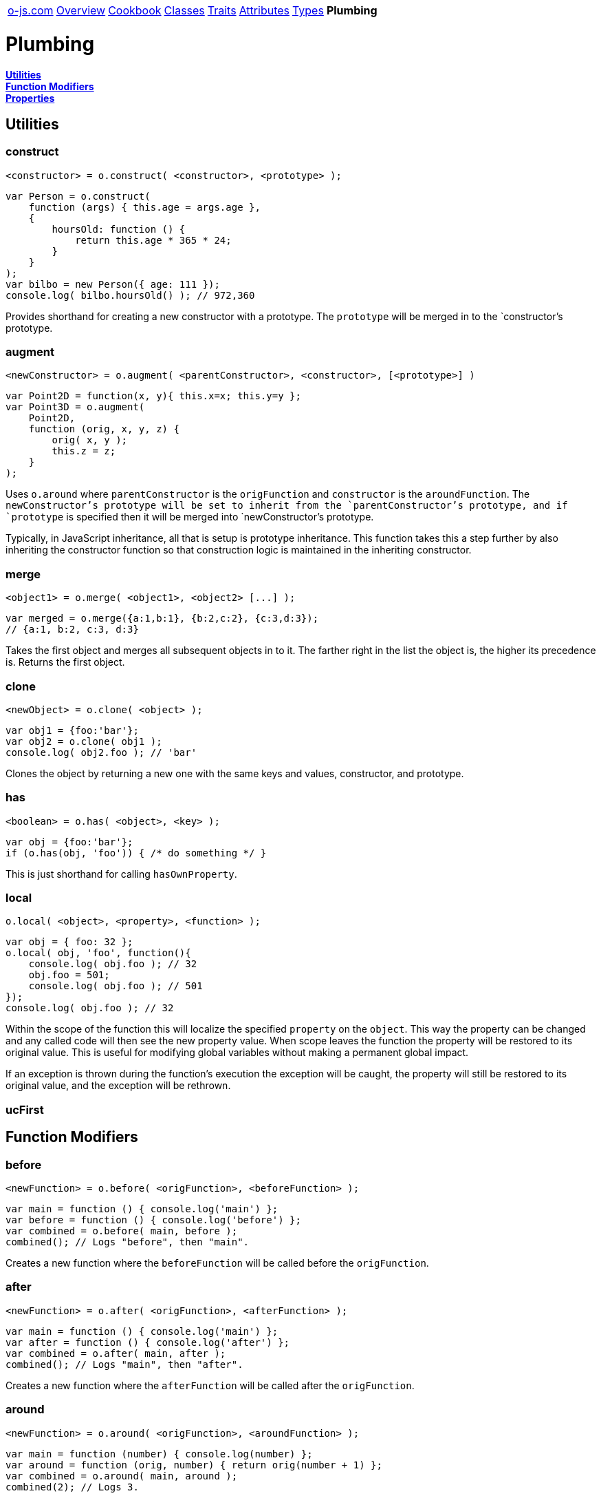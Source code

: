 ++++
<table><tr>
<td><a href="https://o-js.com">o-js.com</a></td>
<td><a href="Overview.adoc">Overview</a></td>
<td><a href="Cookbook.adoc">Cookbook</a></td>
<td><a href="Classes.adoc">Classes</a></td>
<td><a href="Traits.adoc">Traits</a></td>
<td><a href="Attributes.adoc">Attributes</a></td>
<td><a href="Types.adoc">Types</a></td>
<td><strong>Plumbing</strong></td>
</tr></table>
++++

= Plumbing

*link:#utilities[Utilities]* +
*link:#function-modifiers[Function Modifiers]* +
*link:#properties[Properties]*

== Utilities

=== construct

    <constructor> = o.construct( <constructor>, <prototype> );

```js
var Person = o.construct(
    function (args) { this.age = args.age },
    {
        hoursOld: function () {
            return this.age * 365 * 24;
        }
    }
);
var bilbo = new Person({ age: 111 });
console.log( bilbo.hoursOld() ); // 972,360
```

Provides shorthand for creating a new constructor with a prototype.  The `prototype` will
be merged in to the `constructor`'s prototype.

=== augment

    <newConstructor> = o.augment( <parentConstructor>, <constructor>, [<prototype>] )

```js
var Point2D = function(x, y){ this.x=x; this.y=y };
var Point3D = o.augment(
    Point2D,
    function (orig, x, y, z) {
        orig( x, y );
        this.z = z;
    }
);
```

Uses `o.around` where `parentConstructor` is the `origFunction` and `constructor` is
the `aroundFunction`.  The `newConstructor`'s prototype will be set to inherit from
the `parentConstructor`'s prototype, and if `prototype` is specified then it will be
merged into `newConstructor`'s prototype.

Typically, in JavaScript inheritance, all that is setup is prototype inheritance.  This
function takes this a step further by also inheriting the constructor function so that
construction logic is maintained in the inheriting constructor.

=== merge

    <object1> = o.merge( <object1>, <object2> [...] );

```js
var merged = o.merge({a:1,b:1}, {b:2,c:2}, {c:3,d:3});
// {a:1, b:2, c:3, d:3}
```

Takes the first object and merges all subsequent objects in to it.  The farther right in
the list the object is, the higher its precedence is.  Returns the first object.

=== clone

    <newObject> = o.clone( <object> );

```js
var obj1 = {foo:'bar'};
var obj2 = o.clone( obj1 );
console.log( obj2.foo ); // 'bar'
```

Clones the object by returning a new one with the same keys and values, constructor,
and prototype.

=== has

    <boolean> = o.has( <object>, <key> );

```js
var obj = {foo:'bar'};
if (o.has(obj, 'foo')) { /* do something */ }
```

This is just shorthand for calling `hasOwnProperty`.

=== local

    o.local( <object>, <property>, <function> );

```js
var obj = { foo: 32 };
o.local( obj, 'foo', function(){
    console.log( obj.foo ); // 32
    obj.foo = 501;
    console.log( obj.foo ); // 501
});
console.log( obj.foo ); // 32
```

Within the scope of the function this will localize the specified `property` on the
`object`.  This way the property can be changed and any called code will then see the
new property value.  When scope leaves the function the property will be restored to
its original value.  This is useful for modifying global variables without making a
permanent global impact.

If an exception is thrown during the function's execution the exception will be caught,
the property will still be restored to its original value, and the exception will be
rethrown.

=== ucFirst

== Function Modifiers

=== before

    <newFunction> = o.before( <origFunction>, <beforeFunction> );

```js
var main = function () { console.log('main') };
var before = function () { console.log('before') };
var combined = o.before( main, before );
combined(); // Logs "before", then "main".
```

Creates a new function where the `beforeFunction` will be called before the `origFunction`.

=== after

    <newFunction> = o.after( <origFunction>, <afterFunction> );

```js
var main = function () { console.log('main') };
var after = function () { console.log('after') };
var combined = o.after( main, after );
combined(); // Logs "main", then "after".
```

Creates a new function where the `afterFunction` will be called after the `origFunction`.

=== around

    <newFunction> = o.around( <origFunction>, <aroundFunction> );

```js
var main = function (number) { console.log(number) };
var around = function (orig, number) { return orig(number + 1) };
var combined = o.around( main, around );
combined(2); // Logs 3.
```

Creates a new function where the `aroundFunction` will be called with an extra first
argument, a function that will call the origFunction.

== Properties

=== reader

=== writer

=== accessor

=== predicate

=== clearer

=== proxy

